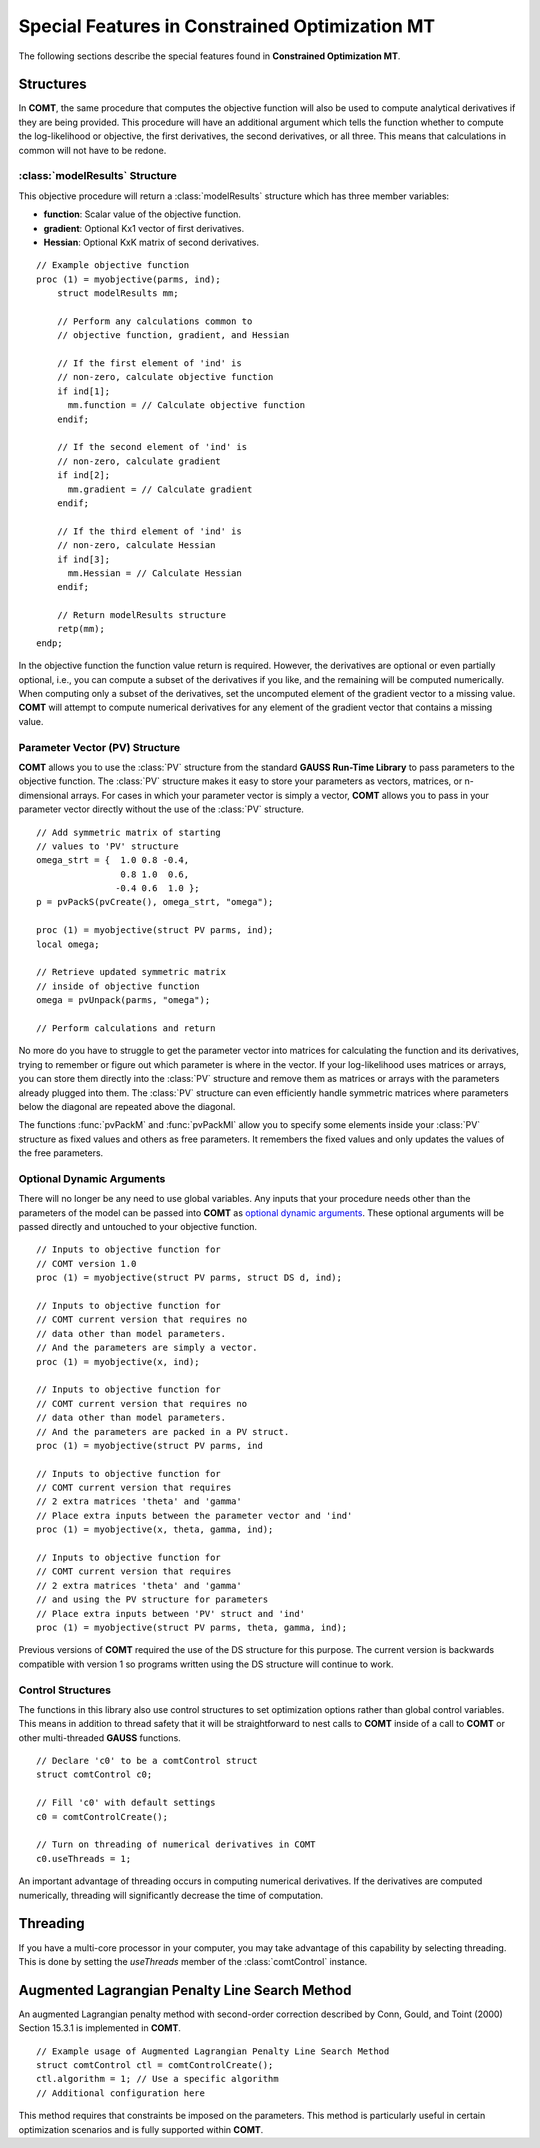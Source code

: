 Special Features in Constrained Optimization MT
===============================================

The following sections describe the special features found in **Constrained Optimization MT**.

Structures
----------

In **COMT**, the same procedure that computes the objective function will also be used to compute analytical derivatives if they are being provided. This procedure will have an additional argument which tells the function whether to compute the log-likelihood or objective, the first derivatives, the second derivatives, or all three. This means that calculations in common will not have to be redone.

:class:`modelResults` Structure
+++++++++++++++++++++++++++++++

This objective procedure will return a :class:`modelResults` structure which has three member variables:

- **function**: Scalar value of the objective function.
- **gradient**: Optional Kx1 vector of first derivatives.
- **Hessian**: Optional KxK matrix of second derivatives.

::

    // Example objective function
    proc (1) = myobjective(parms, ind);
        struct modelResults mm;

        // Perform any calculations common to
        // objective function, gradient, and Hessian

        // If the first element of 'ind' is
        // non-zero, calculate objective function
        if ind[1];
          mm.function = // Calculate objective function
        endif;

        // If the second element of 'ind' is
        // non-zero, calculate gradient
        if ind[2];
          mm.gradient = // Calculate gradient
        endif;

        // If the third element of 'ind' is
        // non-zero, calculate Hessian
        if ind[3];
          mm.Hessian = // Calculate Hessian
        endif;

        // Return modelResults structure
        retp(mm);
    endp;

In the objective function the function value return is required. However, the derivatives are optional or even partially optional, i.e., you can compute a subset of the derivatives if you like, and the remaining will be computed numerically. When computing only a subset of the derivatives, set the uncomputed element of the gradient vector to a missing value. **COMT** will attempt to compute numerical derivatives for any element of the gradient vector that contains a missing value.

Parameter Vector (PV) Structure
+++++++++++++++++++++++++++++++

**COMT** allows you to use the :class:`PV` structure from the standard **GAUSS Run-Time Library** to pass parameters to the objective function. The :class:`PV` structure makes it easy to store your parameters as vectors, matrices, or n-dimensional arrays. For cases in which your parameter vector is simply a vector, **COMT** allows you to pass in your parameter vector directly without the use of the :class:`PV` structure.

::

    // Add symmetric matrix of starting
    // values to 'PV' structure
    omega_strt = {  1.0 0.8 -0.4,
                    0.8 1.0  0.6,
                   -0.4 0.6  1.0 };
    p = pvPackS(pvCreate(), omega_strt, "omega");

    proc (1) = myobjective(struct PV parms, ind);
    local omega;

    // Retrieve updated symmetric matrix
    // inside of objective function
    omega = pvUnpack(parms, "omega");

    // Perform calculations and return

No more do you have to struggle to get the parameter vector into matrices for calculating the function and its derivatives, trying to remember or figure out which parameter is where in the vector. If your log-likelihood uses matrices or arrays, you can store them directly into the :class:`PV` structure and remove them as matrices or arrays with the parameters already plugged into them. The :class:`PV` structure can even efficiently handle symmetric matrices where parameters below the diagonal are repeated above the diagonal.

The functions :func:`pvPackM` and :func:`pvPackMI` allow you to specify some elements inside your :class:`PV` structure as fixed values and others as free parameters. It remembers the fixed values and only updates the values of the free parameters.

Optional Dynamic Arguments
+++++++++++++++++++++++++++

There will no longer be any need to use global variables. Any inputs that your procedure needs other than the parameters of the model can be passed into **COMT** as `optional dynamic arguments <https://www.aptech.com/blog/the-basics-of-optional-arguments-in-gauss-procedures/>`_. These optional arguments will be passed directly and untouched to your objective function.

::

    // Inputs to objective function for
    // COMT version 1.0
    proc (1) = myobjective(struct PV parms, struct DS d, ind);

    // Inputs to objective function for
    // COMT current version that requires no
    // data other than model parameters.
    // And the parameters are simply a vector.
    proc (1) = myobjective(x, ind);

    // Inputs to objective function for
    // COMT current version that requires no
    // data other than model parameters.
    // And the parameters are packed in a PV struct.
    proc (1) = myobjective(struct PV parms, ind

    // Inputs to objective function for
    // COMT current version that requires
    // 2 extra matrices 'theta' and 'gamma'
    // Place extra inputs between the parameter vector and 'ind'
    proc (1) = myobjective(x, theta, gamma, ind);

    // Inputs to objective function for
    // COMT current version that requires
    // 2 extra matrices 'theta' and 'gamma'
    // and using the PV structure for parameters
    // Place extra inputs between 'PV' struct and 'ind'
    proc (1) = myobjective(struct PV parms, theta, gamma, ind);

Previous versions of **COMT** required the use of the DS structure for this purpose. The current version is backwards compatible with version 1 so programs written using the DS structure will continue to work.

Control Structures
+++++++++++++++++++++++++++

The functions in this library also use control structures to set optimization options rather than global control variables. This means in addition to thread safety that it will be straightforward to nest calls to **COMT** inside of a call to **COMT** or other multi-threaded **GAUSS** functions.

::

    // Declare 'c0' to be a comtControl struct
    struct comtControl c0;

    // Fill 'c0' with default settings
    c0 = comtControlCreate(); 

    // Turn on threading of numerical derivatives in COMT
    c0.useThreads = 1;

An important advantage of threading occurs in computing numerical derivatives. If the derivatives are computed numerically, threading will significantly decrease the time of computation.

Threading
-------------

If you have a multi-core processor in your computer, you may take advantage of this capability by selecting threading. This is done by setting the *useThreads* member of the :class:`comtControl` instance.

Augmented Lagrangian Penalty Line Search Method
---------------------------------------------------

An augmented Lagrangian penalty method with second-order correction described by Conn, Gould, and Toint (2000) Section 15.3.1 is implemented in **COMT**.

::

    // Example usage of Augmented Lagrangian Penalty Line Search Method
    struct comtControl ctl = comtControlCreate();
    ctl.algorithm = 1; // Use a specific algorithm
    // Additional configuration here

This method requires that constraints be imposed on the parameters. This method is particularly useful in certain optimization scenarios and is fully supported within **COMT**.



